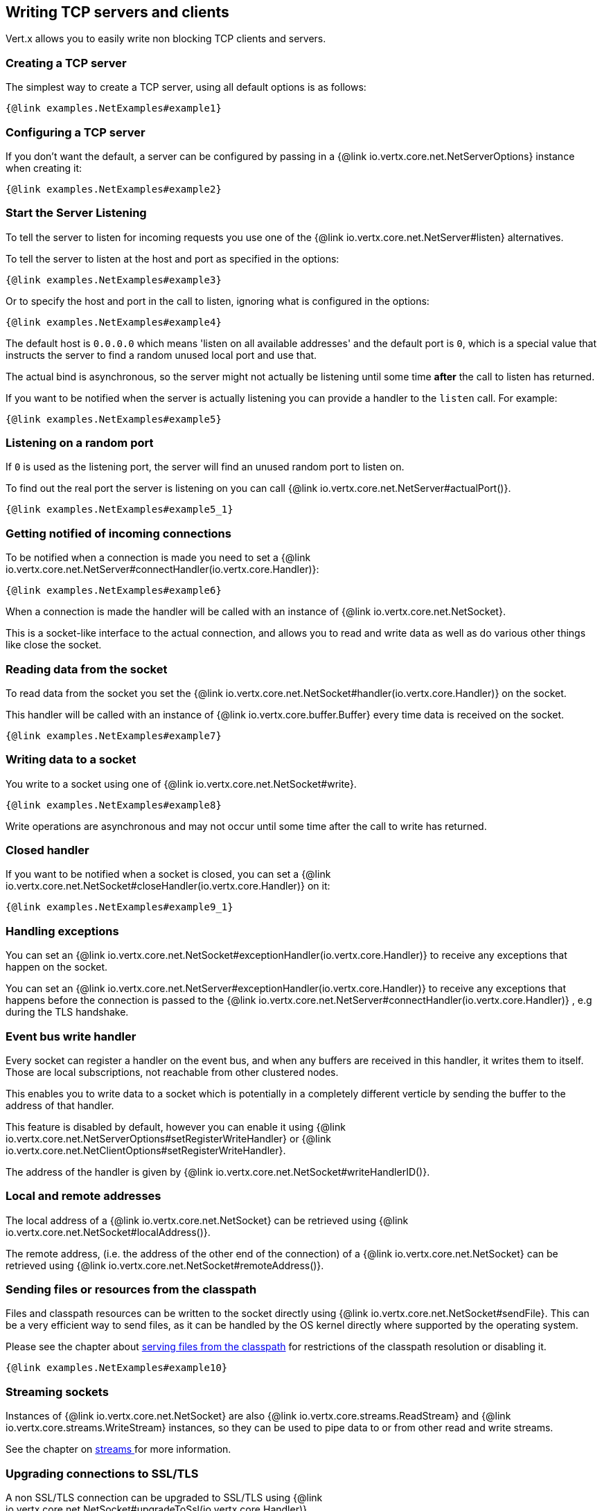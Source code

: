 == Writing TCP servers and clients

Vert.x allows you to easily write non blocking TCP clients and servers.

=== Creating a TCP server

The simplest way to create a TCP server, using all default options is as follows:

[source,$lang]
----
{@link examples.NetExamples#example1}
----

=== Configuring a TCP server

If you don't want the default, a server can be configured by passing in a {@link io.vertx.core.net.NetServerOptions}
instance when creating it:

[source,$lang]
----
{@link examples.NetExamples#example2}
----

=== Start the Server Listening

To tell the server to listen for incoming requests you use one of the {@link io.vertx.core.net.NetServer#listen}
alternatives.

To tell the server to listen at the host and port as specified in the options:

[source,$lang]
----
{@link examples.NetExamples#example3}
----

Or to specify the host and port in the call to listen, ignoring what is configured in the options:

[source,$lang]
----
{@link examples.NetExamples#example4}
----

The default host is `0.0.0.0` which means 'listen on all available addresses' and the default port is `0`, which is a
special value that instructs the server to find a random unused local port and use that.

The actual bind is asynchronous, so the server might not actually be listening until some time *after* the call to
listen has returned.

If you want to be notified when the server is actually listening you can provide a handler to the `listen` call.
For example:

[source,$lang]
----
{@link examples.NetExamples#example5}
----

=== Listening on a random port

If `0` is used as the listening port, the server will find an unused random port to listen on.

To find out the real port the server is listening on you can call {@link io.vertx.core.net.NetServer#actualPort()}.

[source,$lang]
----
{@link examples.NetExamples#example5_1}
----

=== Getting notified of incoming connections

To be notified when a connection is made you need to set a {@link io.vertx.core.net.NetServer#connectHandler(io.vertx.core.Handler)}:

[source,$lang]
----
{@link examples.NetExamples#example6}
----

When a connection is made the handler will be called with an instance of {@link io.vertx.core.net.NetSocket}.

This is a socket-like interface to the actual connection, and allows you to read and write data as well as do various
other things like close the socket.

=== Reading data from the socket

To read data from the socket you set the {@link io.vertx.core.net.NetSocket#handler(io.vertx.core.Handler)} on the
socket.

This handler will be called with an instance of {@link io.vertx.core.buffer.Buffer} every time data is received on
the socket.

[source,$lang]
----
{@link examples.NetExamples#example7}
----

=== Writing data to a socket

You write to a socket using one of {@link io.vertx.core.net.NetSocket#write}.

[source,$lang]
----
{@link examples.NetExamples#example8}
----

Write operations are asynchronous and may not occur until some time after the call to write has returned.

=== Closed handler

If you want to be notified when a socket is closed, you can set a {@link io.vertx.core.net.NetSocket#closeHandler(io.vertx.core.Handler)}
on it:

[source,$lang]
----
{@link examples.NetExamples#example9_1}
----

=== Handling exceptions

You can set an {@link io.vertx.core.net.NetSocket#exceptionHandler(io.vertx.core.Handler)} to receive any
exceptions that happen on the socket.

You can set an {@link io.vertx.core.net.NetServer#exceptionHandler(io.vertx.core.Handler)} to receive any
exceptions that happens before the connection is passed to the {@link io.vertx.core.net.NetServer#connectHandler(io.vertx.core.Handler)}
, e.g during the TLS handshake.

=== Event bus write handler

Every socket can register a handler on the event bus, and when any buffers are received in this handler,
it writes them to itself. Those are local subscriptions, not reachable from other clustered nodes.

This enables you to write data to a socket which is potentially in a completely different verticle by sending the buffer to the address of that handler.

This feature is disabled by default, however you can enable it using {@link io.vertx.core.net.NetServerOptions#setRegisterWriteHandler} or {@link io.vertx.core.net.NetClientOptions#setRegisterWriteHandler}.

The address of the handler is given by {@link io.vertx.core.net.NetSocket#writeHandlerID()}.

=== Local and remote addresses

The local address of a {@link io.vertx.core.net.NetSocket} can be retrieved using {@link io.vertx.core.net.NetSocket#localAddress()}.

The remote address, (i.e. the address of the other end of the connection) of a {@link io.vertx.core.net.NetSocket}
can be retrieved using {@link io.vertx.core.net.NetSocket#remoteAddress()}.

=== Sending files or resources from the classpath

Files and classpath resources can be written to the socket directly using {@link io.vertx.core.net.NetSocket#sendFile}. This can be a very
efficient way to send files, as it can be handled by the OS kernel directly where supported by the operating system.

Please see the chapter about <<classpath, serving files from the classpath>> for restrictions of the
classpath resolution or disabling it.

[source,$lang]
----
{@link examples.NetExamples#example10}
----

=== Streaming sockets

Instances of {@link io.vertx.core.net.NetSocket} are also {@link io.vertx.core.streams.ReadStream} and
{@link io.vertx.core.streams.WriteStream} instances, so they can be used to pipe data to or from other
read and write streams.

See the chapter on <<streams, streams >> for more information.

=== Upgrading connections to SSL/TLS

A non SSL/TLS connection can be upgraded to SSL/TLS using {@link io.vertx.core.net.NetSocket#upgradeToSsl(io.vertx.core.Handler)}.

The server or client must be configured for SSL/TLS for this to work correctly. Please see the <<ssl, chapter on SSL/TLS>>
for more information.

=== Closing a TCP Server

Call {@link io.vertx.core.net.NetServer#close()} to close the server. Closing the server closes any open connections
and releases all server resources.

The close is actually asynchronous and might not complete until some time after the call has returned.
If you want to be notified when the actual close has completed then you can pass in a handler.

This handler will then be called when the close has fully completed.

[source,$lang]
----
{@link examples.NetExamples#example9}
----

=== Automatic clean-up in verticles

If you're creating TCP servers and clients from inside verticles, those servers and clients will be automatically closed
when the verticle is undeployed.

=== Scaling - sharing TCP servers

The handlers of any TCP server are always executed on the same event loop thread.

This means that if you are running on a server with a lot of cores, and you only have this one instance
deployed then you will have at most one core utilised on your server.

In order to utilise more cores of your server you will need to deploy more instances of the server.

You can instantiate more instances programmatically in your code:

[source,$lang]
----
{@link examples.NetExamples#example11}
----

or, you can simply deploy more instances of your server verticle by using the `-instances` option
on the command line:

[source]
----
>  vertx run com.mycompany.MyVerticle -instances 10
----

Once you do this you will find the echo server works functionally identically to before, but all your cores on your
server can be utilised and more work can be handled.

At this point you might be asking yourself *'How can you have more than one server listening on the
 same host and port? Surely you will get port conflicts as soon as you try and deploy more than one instance?'*

_Vert.x does a little magic here.*_

When you deploy another server on the same host and port as an existing server it doesn't actually try and create a
new server listening on the same host/port.

Instead it internally maintains just a single server, and, as incoming connections arrive it distributes
them in a round-robin fashion to any of the connect handlers.

Consequently Vert.x TCP servers can scale over available cores while each instance remains single threaded.

=== Creating a TCP client

The simplest way to create a TCP client, using all default options is as follows:

[source,$lang]
----
{@link examples.NetExamples#example13}
----

=== Configuring a TCP client

If you don't want the default, a client can be configured by passing in a {@link io.vertx.core.net.NetClientOptions}
instance when creating it:

[source,$lang]
----
{@link examples.NetExamples#example14}
----

=== Making connections

To make a connection to a server you use {@link io.vertx.core.net.NetClient#connect(int,java.lang.String,io.vertx.core.Handler)},
specifying the port and host of the server and a handler that will be called with a result containing the
{@link io.vertx.core.net.NetSocket} when connection is successful or with a failure if connection failed.

[source,$lang]
----
{@link examples.NetExamples#example15}
----

=== Configuring connection attempts

A client can be configured to automatically retry connecting to the server in the event that it cannot connect.
This is configured with {@link io.vertx.core.net.NetClientOptions#setReconnectInterval(long)} and
{@link io.vertx.core.net.NetClientOptions#setReconnectAttempts(int)}.

NOTE: Currently, Vert.x will not attempt to reconnect if a connection fails, reconnect attempts and interval
only apply to creating initial connections.

[source,$lang]
----
{@link examples.NetExamples#example16}
----

By default, multiple connection attempts are disabled.

[[logging_network_activity]]
=== Logging network activity

For debugging purposes, network activity can be logged:

[source,$lang]
----
{@link examples.NetExamples#exampleNetworkActivityLoggingOnServer}
----

Here is the output of a simple HTTP server

[literal]
----
id: 0x359e3df6, L:/127.0.0.1:8080 - R:/127.0.0.1:65351] READ: 78B
         +-------------------------------------------------+
         |  0  1  2  3  4  5  6  7  8  9  a  b  c  d  e  f |
+--------+-------------------------------------------------+----------------+
|00000000| 47 45 54 20 2f 20 48 54 54 50 2f 31 2e 31 0d 0a |GET / HTTP/1.1..|
|00000010| 48 6f 73 74 3a 20 6c 6f 63 61 6c 68 6f 73 74 3a |Host: localhost:|
|00000020| 38 30 38 30 0d 0a 55 73 65 72 2d 41 67 65 6e 74 |8080..User-Agent|
|00000030| 3a 20 63 75 72 6c 2f 37 2e 36 34 2e 31 0d 0a 41 |: curl/7.64.1..A|
|00000040| 63 63 65 70 74 3a 20 2a 2f 2a 0d 0a 0d 0a       |ccept: */*....  |
+--------+-------------------------------------------------+----------------+
[id: 0x359e3df6, L:/127.0.0.1:8080 - R:/127.0.0.1:65351] WRITE: 50B
         +-------------------------------------------------+
         |  0  1  2  3  4  5  6  7  8  9  a  b  c  d  e  f |
+--------+-------------------------------------------------+----------------+
|00000000| 48 54 54 50 2f 31 2e 31 20 32 30 30 20 4f 4b 0d |HTTP/1.1 200 OK.|
|00000010| 0a 63 6f 6e 74 65 6e 74 2d 6c 65 6e 67 74 68 3a |.content-length:|
|00000020| 20 31 31 0d 0a 0d 0a 48 65 6c 6c 6f 20 57 6f 72 | 11....Hello Wor|
|00000030| 6c 64                                           |ld              |
+--------+-------------------------------------------------+----------------+
[id: 0x359e3df6, L:/127.0.0.1:8080 - R:/127.0.0.1:65351] READ COMPLETE
[id: 0x359e3df6, L:/127.0.0.1:8080 - R:/127.0.0.1:65351] FLUSH
----

By default, binary data is logged in hex format.

You can reduce the data format verbosity to only print the buffer length instead of the entire data by setting the log data fomat.


[source,$lang]
----
{@link examples.NetExamples#exampleNetworkActivityLoggingFormat}
----

Here is the same output with simple buffer format

[literal]
----
[id: 0xda8d41dc, L:/127.0.0.1:8080 - R:/127.0.0.1:65399] READ: 78B
[id: 0xda8d41dc, L:/127.0.0.1:8080 - R:/127.0.0.1:65399] WRITE: 50B
[id: 0xda8d41dc, L:/127.0.0.1:8080 - R:/127.0.0.1:65399] READ COMPLETE
[id: 0xda8d41dc, L:/127.0.0.1:8080 - R:/127.0.0.1:65399] FLUSH
[id: 0xda8d41dc, L:/127.0.0.1:8080 - R:/127.0.0.1:65399] READ COMPLETE
[id: 0xda8d41dc, L:/127.0.0.1:8080 ! R:/127.0.0.1:65399] INACTIVE
[id: 0xda8d41dc, L:/127.0.0.1:8080 ! R:/127.0.0.1:65399] UNREGISTERED
----

Clients can also log network activity

[source,$lang]
----
{@link examples.NetExamples#exampleNetworkActivityLoggingOnClient}
----

Network activity is logged by Netty with the `DEBUG` level and with the `io.netty.handler.logging.LoggingHandler`
name. When using network activity logging there are a few things to keep in mind:

- logging is not performed by Vert.x logging but by Netty
- this is *not* a production feature

You should read the <<netty-logging>> section.

=== Throttling inbound and outbound bandwidth of TCP connections

TCP server (Net/Http) can be configured with traffic shaping options to enable bandwidth limiting. Both inbound and outbound
bandwidth can be limited through {@link io.vertx.core.net.TrafficShapingOptions}. For NetServer, traffic shaping options can be set
through {@link io.vertx.core.net.NetServerOptions} and for HttpServer it can be set through {@link io.vertx.core.http.HttpServerOptions}.

{@link examples.NetExamples#configureTrafficShapingForNetServer}

{@link examples.NetExamples#configureTrafficShapingForHttpServer}

[[ssl]]
=== Configuring servers and clients to work with SSL/TLS

TCP clients and servers can be configured to use http://en.wikipedia.org/wiki/Transport_Layer_Security[Transport Layer Security]
- earlier versions of TLS were known as SSL.

The APIs of the servers and clients are identical whether or not SSL/TLS is used, and it's enabled by configuring
the {@link io.vertx.core.net.NetClientOptions} or {@link io.vertx.core.net.NetServerOptions} instances used
to create the servers or clients.

==== Enabling SSL/TLS on the server

SSL/TLS is enabled with  {@link io.vertx.core.net.NetServerOptions#setSsl(boolean) ssl}.

By default it is disabled.

==== Specifying key/certificate for the server

SSL/TLS servers usually provide certificates to clients in order verify their identity to clients.

Certificates/keys can be configured for servers in several ways:

The first method is by specifying the location of a Java key-store which contains the certificate and private key.

Java key stores can be managed with the http://docs.oracle.com/javase/6/docs/technotes/tools/solaris/keytool.html[keytool]
utility which ships with the JDK.

The password for the key store should also be provided:

[source,$lang]
----
{@link examples.NetExamples#example17}
----

Alternatively you can read the key store yourself as a buffer and provide that directly:

[source,$lang]
----
{@link examples.NetExamples#example18}
----

Key/certificate in PKCS#12 format (http://en.wikipedia.org/wiki/PKCS_12), usually with the `.pfx`  or the `.p12`
extension can also be loaded in a similar fashion than JKS key stores:

[source,$lang]
----
{@link examples.NetExamples#example19}
----

Buffer configuration is also supported:

[source,$lang]
----
{@link examples.NetExamples#example20}
----

Another way of providing server private key and certificate separately using `.pem` files.

[source,$lang]
----
{@link examples.NetExamples#example21}
----

Buffer configuration is also supported:

[source,$lang]
----
{@link examples.NetExamples#example22}
----

Vert.x supports reading of unencrypted RSA and/or ECC based private keys from PKCS8 PEM files.
RSA based private keys can also be read from PKCS1 PEM files.
X.509 certificates can be read from PEM files containing a textual encoding of the certificate as defined by
https://tools.ietf.org/html/rfc7468#section-5[RFC 7468, Section 5].

WARNING: Keep in mind that the keys contained in an unencrypted PKCS8 or a PKCS1 PEM file can be extracted by
anybody who can read the file. Thus, make sure to put proper access restrictions on such PEM files in order to
prevent misuse.

Finally, you can also load generic Java keystore, it is useful for using other KeyStore implementations
like Bouncy Castle:

[source,$lang]
----
{@link examples.NetExamples#exampleBKS}
----

==== Specifying trust for the server

SSL/TLS servers can use a certificate authority in order to verify the identity of the clients.

Certificate authorities can be configured for servers in several ways:

Java trust stores can be managed with the http://docs.oracle.com/javase/6/docs/technotes/tools/solaris/keytool.html[keytool]
utility which ships with the JDK.

The password for the trust store should also be provided:

[source,$lang]
----
{@link examples.NetExamples#example23}
----

Alternatively you can read the trust store yourself as a buffer and provide that directly:

[source,$lang]
----
{@link examples.NetExamples#example24}
----

Certificate authority in PKCS#12 format (http://en.wikipedia.org/wiki/PKCS_12), usually with the `.pfx`  or the `.p12`
extension can also be loaded in a similar fashion than JKS trust stores:

[source,$lang]
----
{@link examples.NetExamples#example25}
----

Buffer configuration is also supported:

[source,$lang]
----
{@link examples.NetExamples#example26}
----

Another way of providing server certificate authority using a list `.pem` files.

[source,$lang]
----
{@link examples.NetExamples#example27}
----

Buffer configuration is also supported:

[source,$lang]
----
{@link examples.NetExamples#example28}
----

==== Enabling SSL/TLS on the client

Net Clients can also be easily configured to use SSL. They have the exact same API when using SSL as when using standard sockets.

To enable SSL on a NetClient the function setSSL(true) is called.

==== Client trust configuration

If the {@link io.vertx.core.net.ClientOptionsBase#setTrustAll trustALl} is set to true on the client, then the client will
trust all server certificates. The connection will still be encrypted but this mode is vulnerable to 'man in the middle' attacks. I.e. you can't
be sure who you are connecting to. Use this with caution. Default value is false.

[source,$lang]
----
{@link examples.NetExamples#example29}
----

If {@link io.vertx.core.net.ClientOptionsBase#setTrustAll trustAll} is not set then a client trust store must be
configured and should contain the certificates of the servers that the client trusts.

By default, host verification is disabled on the client.
To enable host verification, set the algorithm to use on your client (only HTTPS and LDAPS is currently supported):


[source,$lang]
----
{@link examples.NetExamples#example46}
----

Likewise server configuration, the client trust can be configured in several ways:

The first method is by specifying the location of a Java trust-store which contains the certificate authority.

It is just a standard Java key store, the same as the key stores on the server side. The client
trust store location is set by using the function {@link io.vertx.core.net.JksOptions#setPath path} on the
{@link io.vertx.core.net.JksOptions jks options}. If a server presents a certificate during connection which is not
in the client trust store, the connection attempt will not succeed.

[source,$lang]
----
{@link examples.NetExamples#example30}
----

Buffer configuration is also supported:

[source,$lang]
----
{@link examples.NetExamples#example31}
----

Certificate authority in PKCS#12 format (http://en.wikipedia.org/wiki/PKCS_12), usually with the `.pfx`  or the `.p12`
extension can also be loaded in a similar fashion than JKS trust stores:

[source,$lang]
----
{@link examples.NetExamples#example32}
----

Buffer configuration is also supported:

[source,$lang]
----
{@link examples.NetExamples#example33}
----

Another way of providing server certificate authority using a list `.pem` files.

[source,$lang]
----
{@link examples.NetExamples#example34}
----

Buffer configuration is also supported:

[source,$lang]
----
{@link examples.NetExamples#example35}
----

==== Specifying key/certificate for the client

If the server requires client authentication then the client must present its own certificate to the server when
connecting. The client can be configured in several ways:

The first method is by specifying the location of a Java key-store which contains the key and certificate.
Again it's just a regular Java key store. The client keystore location is set by using the function
{@link io.vertx.core.net.JksOptions#setPath(java.lang.String) path} on the
{@link io.vertx.core.net.JksOptions jks options}.

[source,$lang]
----
{@link examples.NetExamples#example36}
----

Buffer configuration is also supported:

[source,$lang]
----
{@link examples.NetExamples#example37}
----

Key/certificate in PKCS#12 format (http://en.wikipedia.org/wiki/PKCS_12), usually with the `.pfx`  or the `.p12`
extension can also be loaded in a similar fashion than JKS key stores:

[source,$lang]
----
{@link examples.NetExamples#example38}
----

Buffer configuration is also supported:

[source,$lang]
----
{@link examples.NetExamples#example39}
----

Another way of providing server private key and certificate separately using `.pem` files.

[source,$lang]
----
{@link examples.NetExamples#example40}
----

Buffer configuration is also supported:

[source,$lang]
----
{@link examples.NetExamples#example41}
----

Keep in mind that pem configuration, the private key is not crypted.

==== Updating SSL/TLS configuration

You can use the `updateSSLOptions` method to update the key/certifications or trust on a TCP server or client (e.g. to
implement certificate rotation).

[source,$lang]
----
{@link examples.NetExamples#updateSSLOptions}
----

When the update succeeds the new SSL configuration is used, otherwise the previous configuration is preserved.

NOTE: The options object is compared (using `equals`) against the existing options to prevent an update when the objects
are equals since loading options can be costly. When object are equals, you can use the `force` parameter to force
the update.

==== Self-signed certificates for testing and development purposes

CAUTION: Do not use this in production settings, and note that the generated keys are very insecure.

It is very often the case that self-signed certificates are required, be it for unit / integration tests or for
running a development version of an application.

{@link io.vertx.core.net.SelfSignedCertificate} can be used to provide self-signed PEM certificate helpers and
give {@link io.vertx.core.net.KeyCertOptions} and {@link io.vertx.core.net.TrustOptions} configurations:

[source,$lang]
----
{@link examples.NetExamples#example48}
----

The client can also be configured to trust all certificates:

[source,$lang]
----
{@link examples.NetExamples#example49}
----

Note that self-signed certificates also work for other TCP protocols like HTTPS:

[source,$lang]
----
{@link examples.NetExamples#example50}
----

==== Revoking certificate authorities

Trust can be configured to use a certificate revocation list (CRL) for revoked certificates that should no
longer be trusted. The {@link io.vertx.core.net.NetClientOptions#addCrlPath(java.lang.String) crlPath} configures
the crl list to use:

[source,$lang]
----
{@link examples.NetExamples#example42}
----

Buffer configuration is also supported:

[source,$lang]
----
{@link examples.NetExamples#example43}
----

==== Configuring the Cipher suite

By default, the TLS configuration will use the list of Cipher suites of the SSL engine:

- JDK SSL engine when {@link io.vertx.core.net.JdkSSLEngineOptions} is used
- OpenSSL engine when {@link io.vertx.core.net.OpenSSLEngineOptions} is used

This Cipher suite can be configured with a suite of enabled ciphers:

[source,$lang]
----
{@link examples.NetExamples#example44}
----

When the enabled cipher suites is defined (i.e not empty), it takes precedence over the default cipher suites of the SSL engine.

Cipher suite can be specified on the {@link io.vertx.core.net.NetServerOptions} or {@link io.vertx.core.net.NetClientOptions} configuration.

==== Configuring TLS protocol versions

By default, the default TLS configuration enables the following protocols: TLSv1.2 and TLSv1.3. Protocol versions can be
enabled by explicitly adding them:

[source,$lang]
----
{@link examples.NetExamples#addEnabledTLSPrococol}
----

They can also be removed:

[source,$lang]
----
{@link examples.NetExamples#removeEnabledTLSPrococol}
----

Protocol versions can be specified on the {@link io.vertx.core.net.NetServerOptions} or {@link io.vertx.core.net.NetClientOptions} configuration.

NOTE: TLS 1.0 (TLSv1) and TLS 1.1 (TLSv1.1) are widely deprecated and have been disabled by default since Vert.x 4.4.0.

==== SSL engine

The engine implementation can be configured to use https://www.openssl.org[OpenSSL] instead of the JDK implementation.
Before JDK started to use hardware intrinsics (CPU instructions) for AES in Java 8 and for RSA in Java 9,
OpenSSL provided much better performances and CPU usage than the JDK engine.

The engine options to use is

- the {@link io.vertx.core.net.TCPSSLOptions#getSslEngineOptions()} options when it is set
- otherwise {@link io.vertx.core.net.JdkSSLEngineOptions}

[source,$lang]
----
{@link examples.NetExamples#exampleSSLEngine}
----

==== Server Name Indication (SNI)

Server Name Indication (SNI) is a TLS extension by which a client specifies a hostname attempting to connect: during
the TLS handshake the client gives a server name and the server can use it to respond with a specific certificate
for this server name instead of the default deployed certificate.
If the server requires client authentication the server can use a specific trusted CA certificate depending on the
indicated server name.

When SNI is active the server uses

* the certificate CN or SAN DNS (Subject Alternative Name with DNS) to do an exact match, e.g `www.example.com`
* the certificate CN or SAN DNS certificate to match a wildcard name, e.g `*.example.com`
* otherwise the first certificate when the client does not present a server name or the presented server name cannot be matched

When the server additionally requires client authentication:

* if {@link io.vertx.core.net.JksOptions} were used to set the trust options
 ({@link io.vertx.core.net.NetServerOptions#setTrustOptions options}) then an exact match with the trust store
 alias is done
* otherwise the available CA certificates are used in the same way as if no SNI is in place

You can enable SNI on the server by setting {@link io.vertx.core.net.NetServerOptions#setSni(boolean)} to `true` and
configured the server with multiple key/certificate pairs.

Java KeyStore files or PKCS12 files can store multiple key/cert pairs out of the box.

[source,$lang]
----
{@link examples.NetExamples#configureSNIServer}
----

{@link io.vertx.core.net.PemKeyCertOptions} can be configured to hold multiple entries:

[source,$lang]
----
{@link examples.NetExamples#configureSNIServerWithPems}
----

The client implicitly sends the connecting host as an SNI server name for Fully Qualified Domain Name (FQDN).

You can provide an explicit server name when connecting a socket

[source,$lang]
----
{@link examples.NetExamples#useSNIInClient}
----

It can be used for different purposes:

* present a server name different than the server host
* present a server name while connecting to an IP
* force to present a server name when using shortname

==== Application-Layer Protocol Negotiation (ALPN)

Application-Layer Protocol Negotiation (ALPN) is a TLS extension for application layer protocol negotiation. It is used by
HTTP/2: during the TLS handshake the client gives the list of application protocols it accepts and the server responds
with a protocol it supports.

Java TLS supports ALPN (Java 8 with the most recent versions).

===== OpenSSL ALPN support

OpenSSL also supports (native) ALPN.

OpenSSL requires to configure {@link io.vertx.core.net.TCPSSLOptions#setOpenSslEngineOptions(OpenSSLEngineOptions)}
and use http://netty.io/wiki/forked-tomcat-native.html[netty-tcnative] jar on the classpath. Using tcnative may require
OpenSSL to be installed on your OS depending on the tcnative implementation.

=== Using a proxy for client connections

The {@link io.vertx.core.net.NetClient} supports either a HTTP/1.x _CONNECT_, _SOCKS4a_ or _SOCKS5_ proxy.

The proxy can be configured in the {@link io.vertx.core.net.NetClientOptions} by setting a
{@link io.vertx.core.net.ProxyOptions} object containing proxy type, hostname, port and optionally username and password.

Here's an example:

[source,$lang]

----
{@link examples.NetExamples#example47}
----

The DNS resolution is always done on the proxy server, to achieve the functionality of a SOCKS4 client, it is necessary
to resolve the DNS address locally.

You can use {@link io.vertx.core.net.NetClientOptions#setNonProxyHosts} to configure a list of host bypassing
the proxy. The lists accepts `*` wildcard for matching domains:

[source,$lang]
----
{@link examples.NetExamples#nonProxyHosts}
----


=== Using HA PROXY protocol

https://www.haproxy.org/download/1.8/doc/proxy-protocol.txt[HA PROXY protocol] provides a convenient way to safely transport connection
information such as a client's address across multiple layers of NAT or TCP
proxies.

HA PROXY protocol can be enabled by setting the option {@link io.vertx.core.net.NetServerOptions#setUseProxyProtocol(boolean)}
and adding the following dependency in your classpath:

[source,xml]
----
<dependency>
  <groupId>io.netty</groupId>
  <artifactId>netty-codec-haproxy</artifactId>
  <!--<version>Should align with netty version that Vert.x uses</version>-->
</dependency>
----

[source,$lang]
----
{@link examples.NetExamples#example51}
----
